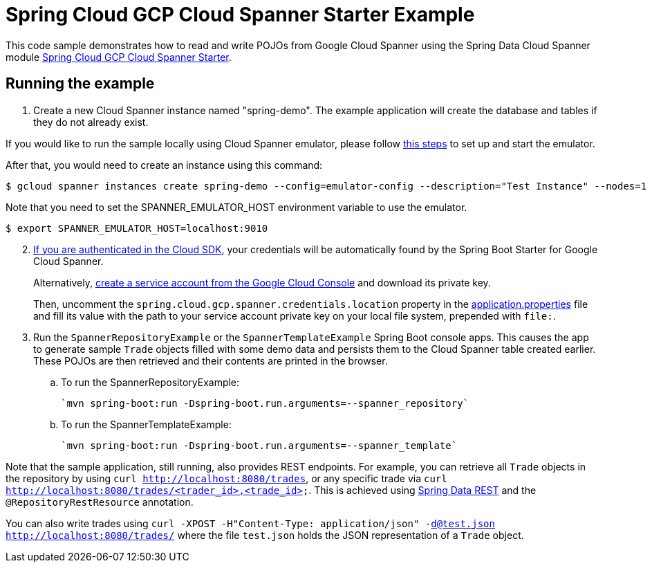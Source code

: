 = Spring Cloud GCP Cloud Spanner Starter Example

This code sample demonstrates how to read and write POJOs from Google Cloud Spanner using the Spring
Data Cloud Spanner module link:../../spring-cloud-gcp-starters/spring-cloud-gcp-starter-data-spanner[Spring Cloud GCP Cloud Spanner Starter].

== Running the example


. Create a new Cloud Spanner instance named "spring-demo".
The example application will create the database and tables if they do not already exist.

If you would like to run the sample locally using Cloud Spanner emulator, please follow https://cloud.google.com/spanner/docs/emulator[this steps] to set up and start the emulator.

After that, you would need to create an instance using this command:
----
$ gcloud spanner instances create spring-demo --config=emulator-config --description="Test Instance" --nodes=1
----

Note that you need to set the SPANNER_EMULATOR_HOST environment variable to use the emulator.

----
$ export SPANNER_EMULATOR_HOST=localhost:9010
----

[start=2]
. https://cloud.google.com/sdk/gcloud/reference/auth/application-default/login[If you are authenticated in the Cloud SDK], your credentials will be automatically found by the Spring
Boot Starter for Google Cloud Spanner.
+
Alternatively, https://console.cloud.google.com/iam-admin/serviceaccounts[create a service account from the Google Cloud Console] and download its private key.
+
Then, uncomment the `spring.cloud.gcp.spanner.credentials.location` property in the link:src/main/resources/application.properties[application.properties] file and fill its value with the path to your service account private key on your local file system, prepended with `file:`.

. Run the `SpannerRepositoryExample` or the `SpannerTemplateExample` Spring Boot console apps.
This causes the app to generate sample `Trade` objects filled with some demo data and persists them to the Cloud Spanner table created earlier.
These POJOs are then retrieved and their contents are printed in the browser.

.. To run the SpannerRepositoryExample:

  `mvn spring-boot:run -Dspring-boot.run.arguments=--spanner_repository`

.. To run the SpannerTemplateExample:

  `mvn spring-boot:run -Dspring-boot.run.arguments=--spanner_template`

Note that the sample application, still running, also provides REST endpoints.
For example, you can retrieve all `Trade` objects in the repository by using
`curl http://localhost:8080/trades`, or any specific trade via
`curl http://localhost:8080/trades/<trader_id>,<trade_id>`.
This is achieved using https://projects.spring.io/spring-data-rest/:[Spring Data REST] and the `@RepositoryRestResource` annotation.

You can also write trades using
`curl -XPOST -H"Content-Type: application/json" -d@test.json http://localhost:8080/trades/` where the file `test.json` holds the JSON representation of a `Trade` object.
